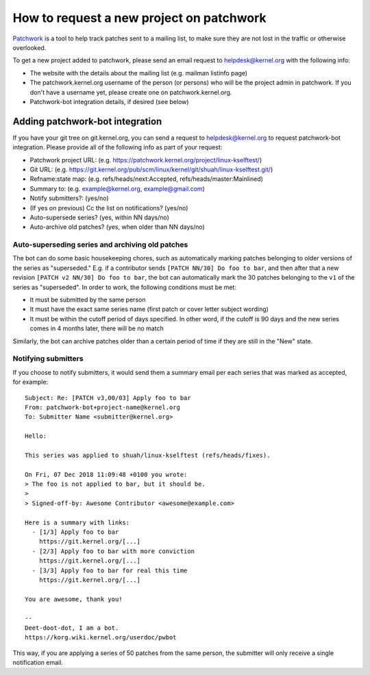 How to request a new project on patchwork
=========================================
Patchwork_ is a tool to help track patches sent to a mailing list, to
make sure they are not lost in the traffic or otherwise overlooked.

.. _Patchwork: https://patchwork.kernel.org/

To get a new project added to patchwork, please send an email request to
helpdesk@kernel.org with the following info:

- The website with the details about the mailing list (e.g. mailman listinfo page)
- The patchwork.kernel.org username of the person (or persons) who will
  be the project admin in patchwork. If you don't have a username yet,
  please create one on patchwork.kernel.org.
- Patchwork-bot integration details, if desired (see below)

Adding patchwork-bot integration
--------------------------------
If you have your git tree on git.kernel.org, you can send a request to
helpdesk@kernel.org to request patchwork-bot integration. Please
provide all of the following info as part of your request:

- Patchwork project URL: (e.g. https://patchwork.kernel.org/project/linux-kselftest/)
- Git URL: (e.g. https://git.kernel.org/pub/scm/linux/kernel/git/shuah/linux-kselftest.git/)
- Refname:state map: (e.g. refs/heads/next:Accepted, refs/heads/master:Mainlined)
- Summary to: (e.g. example@kernel.org, example@gmail.com)
- Notify submitters?: (yes/no)
- (If yes on previous) Cc the list on notifications? (yes/no)
- Auto-supersede series? (yes, within NN days/no)
- Auto-archive old patches? (yes, when older than NN days/no)

Auto-superseding series and archiving old patches
~~~~~~~~~~~~~~~~~~~~~~~~~~~~~~~~~~~~~~~~~~~~~~~~~
The bot can do some basic housekeeping chores, such as automatically
marking patches belonging to older versions of the series as
"superseded." E.g. if a contributor sends ``[PATCH NN/30] Do foo to
bar``, and then after that a new revision ``[PATCH v2 NN/30] Do foo to
bar``, the bot can automatically mark the 30 patches belonging to the
``v1`` of the series as "superseded". In order to work, the following
conditions must be met:

- It must be submitted by the same person
- It must have the exact same series name (first patch or cover letter
  subject wording)
- It must be within the cutoff period of days specified. In other word,
  if the cutoff is 90 days and the new series comes in 4 months later,
  there will be no match

Similarly, the bot can archive patches older than a certain period of
time if they are still in the "New" state.

Notifying submitters
~~~~~~~~~~~~~~~~~~~~
If you choose to notify submitters, it would send them a summary email
per each series that was marked as accepted, for example::

    Subject: Re: [PATCH v3,00/03] Apply foo to bar
    From: patchwork-bot+project-name@kernel.org
    To: Submitter Name <submitter@kernel.org>

    Hello:

    This series was applied to shuah/linux-kselftest (refs/heads/fixes).

    On Fri, 07 Dec 2018 11:09:48 +0100 you wrote:
    > The foo is not applied to bar, but it should be.
    >
    > Signed-off-by: Awesome Contributor <awesome@example.com>

    Here is a summary with links:
      - [1/3] Apply foo to bar
        https://git.kernel.org/[...]
      - [2/3] Apply foo to bar with more conviction
        https://git.kernel.org/[...]
      - [3/3] Apply foo to bar for real this time
        https://git.kernel.org/[...]

    You are awesome, thank you!

    --
    Deet-doot-dot, I am a bot.
    https://korg.wiki.kernel.org/userdoc/pwbot

This way, if you are applying a series of 50 patches from the same
person, the submitter will only receive a single notification email.
